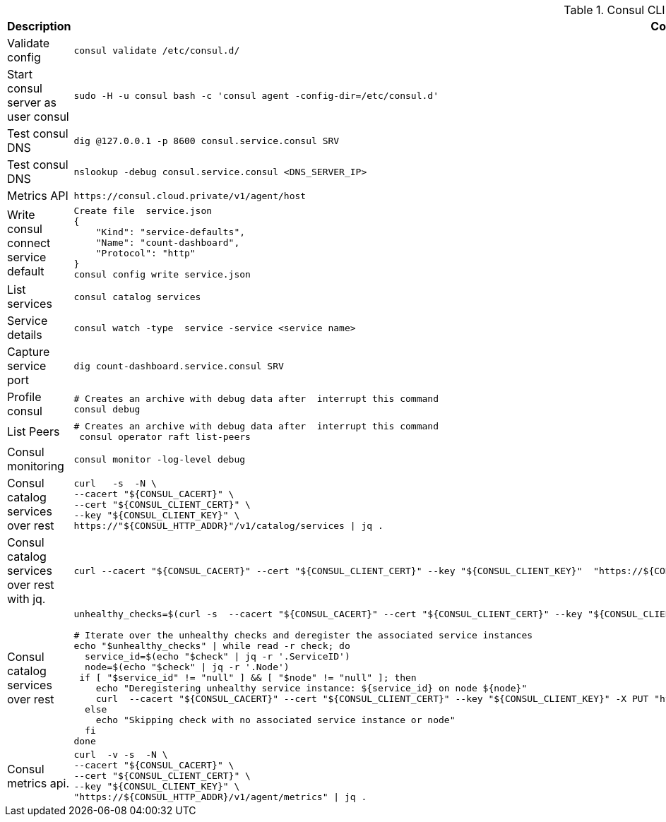 .Consul CLI cheatsheet
|===
|Description |Command


|Validate config
a|[source,shell]
----
consul validate /etc/consul.d/
----

|Start consul server as user consul
a|[source,shell]
----
sudo -H -u consul bash -c 'consul agent -config-dir=/etc/consul.d'
----
|Test consul DNS
a|[source,shell]
----
dig @127.0.0.1 -p 8600 consul.service.consul SRV
----


|Test consul DNS
a|[source,shell]
----
nslookup -debug consul.service.consul <DNS_SERVER_IP>
----

|Metrics API
a|[source,shell]
----
https://consul.cloud.private/v1/agent/host
----

|Write consul connect service default
a|[source,shell]
----
Create file  service.json
{
    "Kind": "service-defaults",
    "Name": "count-dashboard",
    "Protocol": "http"
}
consul config write service.json
----

|List services
a|[source,shell]
----
consul catalog services
----

|Service details
a|[source,shell]
----
consul watch -type  service -service <service name>
----

| Capture service port
a|[source,shell]
----
dig count-dashboard.service.consul SRV
----

| Profile consul
a|[source,shell]
----
# Creates an archive with debug data after  interrupt this command
consul debug
----

| List Peers
a|[source,shell]
----
# Creates an archive with debug data after  interrupt this command
 consul operator raft list-peers
----

| Consul monitoring
a|[source,shell]
----
consul monitor -log-level debug
----

| Consul catalog services over rest
a|[source,shell]
----
curl   -s  -N \
--cacert "${CONSUL_CACERT}" \
--cert "${CONSUL_CLIENT_CERT}" \
--key "${CONSUL_CLIENT_KEY}" \
https://"${CONSUL_HTTP_ADDR}"/v1/catalog/services \| jq .
----


| Consul catalog services over rest with jq.
a|[source,shell]
----
curl --cacert "${CONSUL_CACERT}" --cert "${CONSUL_CLIENT_CERT}" --key "${CONSUL_CLIENT_KEY}"  "https://${CONSUL_HTTP_ADDR}/v1/catalog/services" \| jq 'to_entries[] \| {key, value: .value[] \| select(contains("catalog"))}'
----


| Consul catalog services over rest
a|[source,shell]
----
unhealthy_checks=$(curl -s  --cacert "${CONSUL_CACERT}" --cert "${CONSUL_CLIENT_CERT}" --key "${CONSUL_CLIENT_KEY}"  "https://${CONSUL_HTTP_ADDR}/v1/health/state/critical" \| jq -c '.[]')

# Iterate over the unhealthy checks and deregister the associated service instances
echo "$unhealthy_checks" \| while read -r check; do
  service_id=$(echo "$check" \| jq -r '.ServiceID')
  node=$(echo "$check" \| jq -r '.Node')
 if [ "$service_id" != "null" ] && [ "$node" != "null" ]; then
    echo "Deregistering unhealthy service instance: ${service_id} on node ${node}"
    curl  --cacert "${CONSUL_CACERT}" --cert "${CONSUL_CLIENT_CERT}" --key "${CONSUL_CLIENT_KEY}" -X PUT "https://${CONSUL_HTTP_ADDR}/v1/catalog/deregister" -d "{\"Node\": \"${node}\", \"ServiceID\": \"${service_id}\"}"
  else
    echo "Skipping check with no associated service instance or node"
  fi
done
----

| Consul metrics api.
a|[source,shell]
----
curl  -v -s  -N \
--cacert "${CONSUL_CACERT}" \
--cert "${CONSUL_CLIENT_CERT}" \
--key "${CONSUL_CLIENT_KEY}" \
"https://${CONSUL_HTTP_ADDR}/v1/agent/metrics" \| jq .
----


|===
